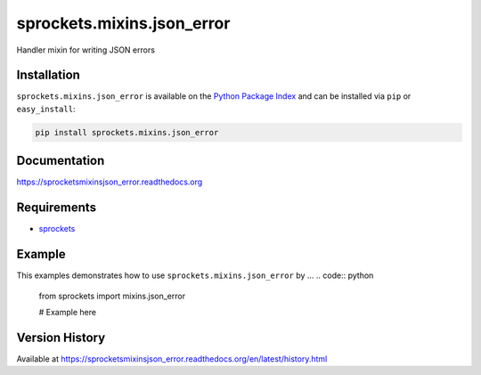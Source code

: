 sprockets.mixins.json_error
===========================
Handler mixin for writing JSON errors

|Version| |Downloads| |Status| |Coverage| |License|

Installation
------------
``sprockets.mixins.json_error`` is available on the
`Python Package Index <https://pypi.python.org/pypi/sprockets.mixins.json_error>`_
and can be installed via ``pip`` or ``easy_install``:

.. code:: bash

  pip install sprockets.mixins.json_error

Documentation
-------------
https://sprocketsmixinsjson_error.readthedocs.org

Requirements
------------
-  `sprockets <https://github.com/sprockets/sprockets>`_

Example
-------
This examples demonstrates how to use ``sprockets.mixins.json_error`` by ...
.. code:: python

    from sprockets import mixins.json_error

    # Example here

Version History
---------------
Available at https://sprocketsmixinsjson_error.readthedocs.org/en/latest/history.html

.. |Version| image:: https://badge.fury.io/py/sprockets.mixins.json_error.svg?
   :target: http://badge.fury.io/py/sprockets.mixins.json_error

.. |Status| image:: https://travis-ci.org/sprockets/sprockets.mixins.json_error.svg?branch=master
   :target: https://travis-ci.org/sprockets/sprockets.mixins.json_error

.. |Coverage| image:: https://img.shields.io/coveralls/sprockets/sprockets.mixins.json_error.svg?
   :target: https://coveralls.io/r/sprockets/sprockets.mixins.json_error

.. |Downloads| image:: https://pypip.in/d/sprockets.mixins.json_error/badge.svg?
   :target: https://pypi.python.org/pypi/sprockets.mixins.json_error

.. |License| image:: https://pypip.in/license/sprockets.mixins.json_error/badge.svg?
   :target: https://sprocketsmixinsjson_error.readthedocs.org